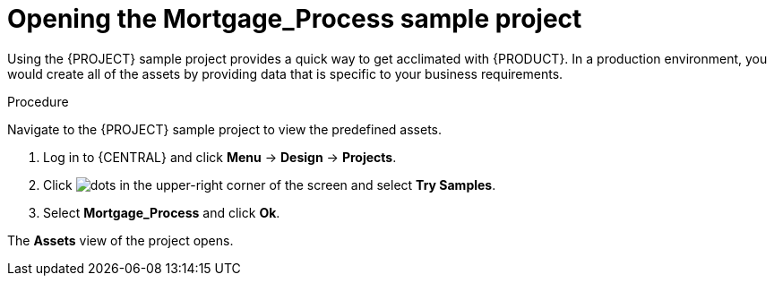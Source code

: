 [id='creating_business_project']
= Opening the *Mortgage_Process* sample project

Using the {PROJECT} sample project provides a quick way to get acclimated with {PRODUCT}. In a production environment, you would create all of the assets by providing data that is specific to your business requirements.

.Procedure

Navigate to the {PROJECT} sample project to view the predefined assets.

. Log in to {CENTRAL} and click *Menu* -> *Design* -> *Projects*.
. Click image:project-data/dots.png[] in the upper-right corner of the screen and select *Try Samples*.
. Select *Mortgage_Process* and click *Ok*.

The *Assets* view of the project opens.
